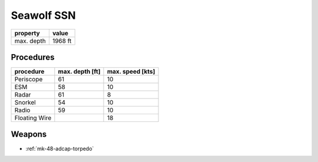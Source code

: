 .. _seawolf-ssn:

Seawolf SSN
===========

+------------+---------+
| property   | value   |
+============+=========+
| max. depth | 1968 ft |
+------------+---------+

Procedures
----------

+---------------+-----------------+------------------+
| procedure     | max. depth [ft] | max. speed [kts] |
+===============+=================+==================+
| Periscope     |              61 |               10 |
+---------------+-----------------+------------------+
| ESM           |              58 |               10 |
+---------------+-----------------+------------------+
| Radar         |              61 |                8 |
+---------------+-----------------+------------------+
| Snorkel       |              54 |               10 |
+---------------+-----------------+------------------+
| Radio         |              59 |               10 |
+---------------+-----------------+------------------+
| Floating Wire |                 |               18 |
+---------------+-----------------+------------------+







Weapons
-------
 
* :ref:`mk-48-adcap-torpedo`
